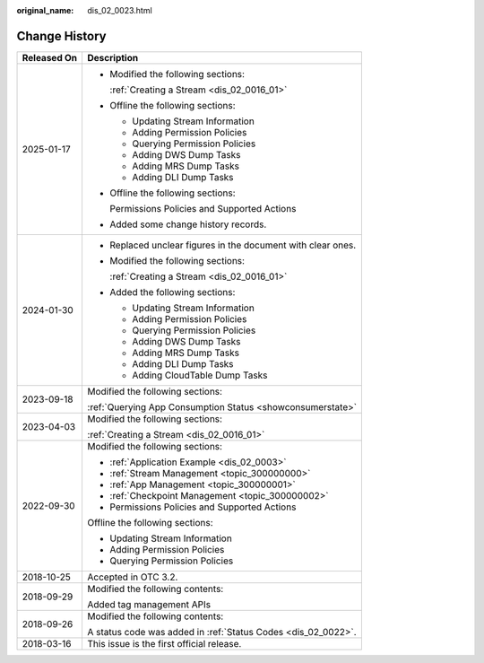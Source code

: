 :original_name: dis_02_0023.html

.. _dis_02_0023:

Change History
==============

+-----------------------------------+---------------------------------------------------------------+
| Released On                       | Description                                                   |
+===================================+===============================================================+
| 2025-01-17                        | -  Modified the following sections:                           |
|                                   |                                                               |
|                                   |    :ref:`Creating a Stream <dis_02_0016_01>`                  |
|                                   |                                                               |
|                                   | -  Offline the following sections:                            |
|                                   |                                                               |
|                                   |    -  Updating Stream Information                             |
|                                   |    -  Adding Permission Policies                              |
|                                   |    -  Querying Permission Policies                            |
|                                   |    -  Adding DWS Dump Tasks                                   |
|                                   |    -  Adding MRS Dump Tasks                                   |
|                                   |    -  Adding DLI Dump Tasks                                   |
|                                   |                                                               |
|                                   | -  Offline the following sections:                            |
|                                   |                                                               |
|                                   |    Permissions Policies and Supported Actions                 |
|                                   |                                                               |
|                                   | -  Added some change history records.                         |
+-----------------------------------+---------------------------------------------------------------+
| 2024-01-30                        | -  Replaced unclear figures in the document with clear ones.  |
|                                   |                                                               |
|                                   | -  Modified the following sections:                           |
|                                   |                                                               |
|                                   |    :ref:`Creating a Stream <dis_02_0016_01>`                  |
|                                   |                                                               |
|                                   | -  Added the following sections:                              |
|                                   |                                                               |
|                                   |    -  Updating Stream Information                             |
|                                   |    -  Adding Permission Policies                              |
|                                   |    -  Querying Permission Policies                            |
|                                   |    -  Adding DWS Dump Tasks                                   |
|                                   |    -  Adding MRS Dump Tasks                                   |
|                                   |    -  Adding DLI Dump Tasks                                   |
|                                   |    -  Adding CloudTable Dump Tasks                            |
+-----------------------------------+---------------------------------------------------------------+
| 2023-09-18                        | Modified the following sections:                              |
|                                   |                                                               |
|                                   | :ref:`Querying App Consumption Status <showconsumerstate>`    |
+-----------------------------------+---------------------------------------------------------------+
| 2023-04-03                        | Modified the following sections:                              |
|                                   |                                                               |
|                                   | :ref:`Creating a Stream <dis_02_0016_01>`                     |
+-----------------------------------+---------------------------------------------------------------+
| 2022-09-30                        | Modified the following sections:                              |
|                                   |                                                               |
|                                   | -  :ref:`Application Example <dis_02_0003>`                   |
|                                   | -  :ref:`Stream Management <topic_300000000>`                 |
|                                   | -  :ref:`App Management <topic_300000001>`                    |
|                                   | -  :ref:`Checkpoint Management <topic_300000002>`             |
|                                   | -  Permissions Policies and Supported Actions                 |
|                                   |                                                               |
|                                   | Offline the following sections:                               |
|                                   |                                                               |
|                                   | -  Updating Stream Information                                |
|                                   | -  Adding Permission Policies                                 |
|                                   | -  Querying Permission Policies                               |
+-----------------------------------+---------------------------------------------------------------+
| 2018-10-25                        | Accepted in OTC 3.2.                                          |
+-----------------------------------+---------------------------------------------------------------+
| 2018-09-29                        | Modified the following contents:                              |
|                                   |                                                               |
|                                   | Added tag management APIs                                     |
+-----------------------------------+---------------------------------------------------------------+
| 2018-09-26                        | Modified the following contents:                              |
|                                   |                                                               |
|                                   | A status code was added in :ref:`Status Codes <dis_02_0022>`. |
+-----------------------------------+---------------------------------------------------------------+
| 2018-03-16                        | This issue is the first official release.                     |
+-----------------------------------+---------------------------------------------------------------+

